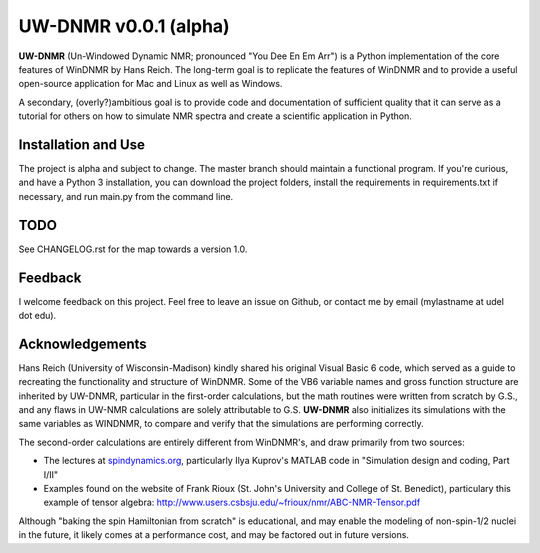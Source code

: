 UW-DNMR v0.0.1 (alpha)
**********************

**UW-DNMR** (Un-Windowed Dynamic NMR; pronounced "You Dee En Em Arr") is a
Python implementation of the core features of WinDNMR by Hans Reich. The
long-term goal is to replicate the features of WinDNMR and to provide a
useful open-source application for Mac and Linux as well as Windows.

A secondary, (overly?)ambitious goal is to provide code and documentation of
sufficient quality that it can serve as a tutorial for others on how to
simulate NMR spectra and create a scientific application in Python.

Installation and Use
====================

The project is alpha and subject to change. The master branch should
maintain a functional program. If you're curious, and have a Python 3
installation, you can download the project folders, install the requirements in requirements.txt if necessary, and run main.py from the command line.

TODO
====

See CHANGELOG.rst for the map towards a version 1.0.

Feedback
========

I welcome feedback on this project. Feel free to leave an issue on Github, or
contact me by email (mylastname at udel dot edu).

Acknowledgements
================

Hans Reich (University of Wisconsin-Madison) kindly shared his original Visual
Basic 6 code, which served as a
guide to recreating the functionality and structure of WinDNMR.
Some of the VB6 variable names and gross function structure are
inherited by UW-DNMR, particular in the first-order calculations, but the
math routines were written from scratch by G.S., and any flaws in UW-NMR
calculations are solely attributable to G.S.
**UW-DNMR** also initializes its simulations with the same variables as
WINDNMR, to compare and verify that the simulations are performing correctly.

The second-order calculations are entirely different from WinDNMR's, and draw
primarily from two sources:

* The lectures at `spindynamics.org <http://spindynamics.org/support.php>`_, particularly Ilya Kuprov's MATLAB code in "Simulation design and coding, Part I/II"
* Examples found on the website of Frank Rioux (St. John's University and College of St. Benedict), particulary this example of tensor algebra: `<http://www.users.csbsju.edu/~frioux/nmr/ABC-NMR-Tensor.pdf>`_

Although "baking the spin Hamiltonian from scratch" is educational, and may
enable the modeling of non-spin-1/2 nuclei in the future, it likely comes at
a performance cost, and may be factored out in future versions.
